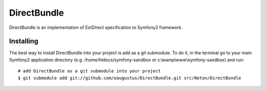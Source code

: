 DirectBundle
============

DirectBundle is an implementation of ExtDirect specification to Symfony2
framework.

Installing
----------

The best way to install DirectBundle into your project is add as a git submodule.
To do it, in the terminal go to your main  Symfony2 application directory
(e.g. /home/htdocs/symfony-sandbox or c:\\wamp\\www\\symfony-sandbox) and run:

::

    # add DirectBundle as a git submodule into your project
    $ git submodule add git://github.com/oaugustus/DirectBundle.git src/Neton/DirectBundle
